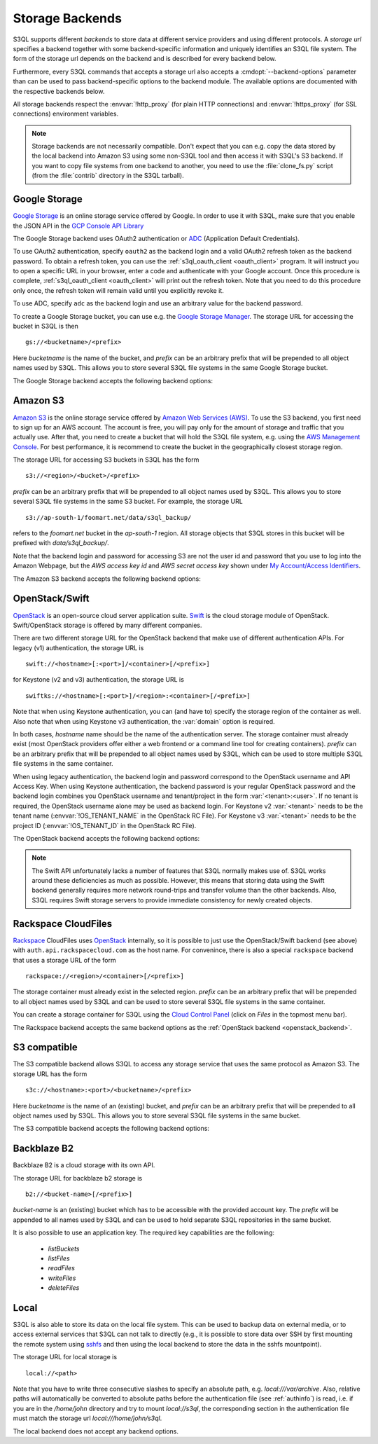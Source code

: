 .. -*- mode: rst -*-

.. _storage_backends:

==================
 Storage Backends
==================

S3QL supports different *backends* to store data at different service
providers and using different protocols. A *storage url* specifies a
backend together with some backend-specific information and uniquely
identifies an S3QL file system. The form of the storage url depends on
the backend and is described for every backend below.

Furthermore, every S3QL commands that accepts a storage url also
accepts a :cmdopt:`--backend-options` parameter than can be used to
pass backend-specific options to the backend module. The available
options are documented with the respective backends below.

All storage backends respect the :envvar:`!http_proxy` (for plain HTTP
connections) and :envvar:`!https_proxy` (for SSL connections)
environment variables.

.. note::

   Storage backends are not necessarily compatible. Don't expect that
   you can e.g. copy the data stored by the local backend into Amazon
   S3 using some non-S3QL tool and then access it with S3QL's S3
   backend. If you want to copy file systems from one backend to
   another, you need to use the :file:`clone_fs.py` script (from the
   :file:`contrib` directory in the S3QL tarball).


Google Storage
==============

.. program:: gs_backend

`Google Storage <https://cloud.google.com/storage/>`_ is an online
storage service offered by Google. In order to use it with S3QL, make
sure that you enable the JSON API in the `GCP Console API Library
<https://console.cloud.google.com/apis/library/>`_

The Google Storage backend uses OAuth2 authentication or ADC_
(Application Default Credentials).

.. _ADC: https://cloud.google.com/docs/authentication/production

To use OAuth2 authentication, specify ``oauth2`` as the backend login
and a valid OAuth2 refresh token as the backend password. To obtain a
refresh token, you can use the :ref:`s3ql_oauth_client <oauth_client>`
program. It will instruct you to open a specific URL in your browser,
enter a code and authenticate with your Google account. Once this
procedure is complete, :ref:`s3ql_oauth_client <oauth_client>` will
print out the refresh token. Note that you need to do this procedure
only once, the refresh token will remain valid until you explicitly
revoke it.

To use ADC, specify ``adc`` as the backend login and use an arbitrary
value for the backend password.

To create a Google Storage bucket, you can use e.g. the `Google
Storage Manager`_. The storage URL for accessing the bucket in S3QL is
then ::

   gs://<bucketname>/<prefix>

Here *bucketname* is the name of the bucket, and *prefix* can be an
arbitrary prefix that will be prepended to all object names used by
S3QL. This allows you to store several S3QL file systems in the same
Google Storage bucket.

The Google Storage backend accepts the following backend options:

.. option:: ssl-ca-path=<path>

   Instead of using the system's default certificate store, validate
   the server certificate against the specified CA
   certificates. :var:`<path>` may be either a file containing
   multiple certificates, or a directory containing one certificate
   per file.

.. option:: tcp-timeout

   Specifies the timeout used for TCP connections. If no data can be
   exchanged with the remote server for longer than this period, the
   TCP connection is closed and re-established (default: 20 seconds).

.. _`Google Storage Manager`: https://console.cloud.google.com/storage/browser


Amazon S3
=========

.. program:: s3_backend

`Amazon S3 <http://aws.amazon.com/s3>`_ is the online storage service
offered by `Amazon Web Services (AWS) <http://aws.amazon.com/>`_. To
use the S3 backend, you first need to sign up for an AWS account. The
account is free, you will pay only for the amount of storage and
traffic that you actually use. After that, you need to create a bucket
that will hold the S3QL file system, e.g. using the `AWS Management
Console <https://console.aws.amazon.com/s3/home>`_. For best
performance, it is recommend to create the bucket in the
geographically closest storage region.

The storage URL for accessing S3 buckets in S3QL has the form ::

    s3://<region>/<bucket>/<prefix>

*prefix* can be an arbitrary prefix that will be prepended to all
object names used by S3QL. This allows you to store several S3QL file
systems in the same S3 bucket. For example, the storage URL ::

   s3://ap-south-1/foomart.net/data/s3ql_backup/

refers to the *foomart.net* bucket in the *ap-south-1* region. All
storage objects that S3QL stores in this bucket will be prefixed with
*data/s3ql_backup/*.

Note that the backend login and password for accessing S3 are not the
user id and password that you use to log into the Amazon Webpage, but
the *AWS access key id* and *AWS secret access key* shown under `My
Account/Access Identifiers
<https://aws-portal.amazon.com/gp/aws/developer/account/index.html?ie=UTF8&action=access-key>`_.

The Amazon S3 backend accepts the following backend options:

.. option:: no-ssl

   Disable encrypted (https) connections and use plain HTTP instead.

.. option:: ssl-ca-path=<path>

   Instead of using the system's default certificate store, validate
   the server certificate against the specified CA
   certificates. :var:`<path>` may be either a file containing
   multiple certificates, or a directory containing one certificate
   per file.

.. option:: tcp-timeout

   Specifies the timeout used for TCP connections. If no data can be
   exchanged with the remote server for longer than this period, the
   TCP connection is closed and re-established (default: 20 seconds).

.. option:: sse

    Enable server side encryption. Both costs & benefits of S3 server
    side encryption are probably rather small, and this option does
    *not* affect any client side encryption performed by S3QL itself.

.. option:: it

   Use INTELLIGENT_TIERING storage class for new objects.
   See `AWS S3 Storage classes <https://docs.aws.amazon.com/AmazonS3/latest/dev/storage-class-intro.html>`_

.. option:: ia

   Use STANDARD_IA (infrequent access) storage class for new objects.
   See `AWS S3 Storage classes <https://docs.aws.amazon.com/AmazonS3/latest/dev/storage-class-intro.html>`_

.. option:: oia

   Use ONEZONE_IA (infrequent access) storage class for new objects.
   See `AWS S3 Storage classes <https://docs.aws.amazon.com/AmazonS3/latest/dev/storage-class-intro.html>`_

.. option:: rrs

   Enable reduced redundancy storage for newly created objects
   (overwrites the *ia* option).

   When enabling this option, it is strongly recommended to
   periodically run :ref:`s3ql_verify <s3ql_verify>`, because objects
   that are lost by the storage backend may cause subsequent data loss
   even later in time due to the data de-duplication feature of S3QL (see
   :ref:`backend_reliability` for details).


.. _openstack_backend:

OpenStack/Swift
===============

.. program:: swift_backend

OpenStack_ is an open-source cloud server application suite. Swift_ is
the cloud storage module of OpenStack. Swift/OpenStack storage is
offered by many different companies.

There are two different storage URL for the OpenStack backend that
make use of different authentication APIs. For legacy (v1)
authentication, the storage URL is ::

   swift://<hostname>[:<port>]/<container>[/<prefix>]

for Keystone (v2 and v3) authentication, the storage URL is ::

   swiftks://<hostname>[:<port>]/<region>:<container>[/<prefix>]

Note that when using Keystone authentication, you can (and have to)
specify the storage region of the container as well. Also note that when
using Keystone v3 authentication, the :var:`domain` option is required.

In both cases, *hostname* name should be the name of the
authentication server.  The storage container must already exist (most
OpenStack providers offer either a web frontend or a command line tool
for creating containers). *prefix* can be an arbitrary prefix that
will be prepended to all object names used by S3QL, which can be used
to store multiple S3QL file systems in the same container.

When using legacy authentication, the backend login and password
correspond to the OpenStack username and API Access Key. When using
Keystone authentication, the backend password is your regular
OpenStack password and the backend login combines you OpenStack
username and tenant/project in the form :var:`<tenant>:<user>`.
If no tenant is required, the OpenStack username alone may be used as
backend login. For Keystone v2 :var:`<tenant>` needs to be the
tenant name (:envvar:`!OS_TENANT_NAME` in the OpenStack RC File).
For Keystone v3 :var:`<tenant>` needs to be the project ID
(:envvar:`!OS_TENANT_ID` in the OpenStack RC File).

The OpenStack backend accepts the following backend options:

.. option:: no-ssl

   Use plain HTTP to connect to the authentication server. This option
   does not directly affect the connection to the storage
   server. Whether HTTPS or plain HTTP is used to connect to the
   storage server is determined by the authentication server.

.. option:: ssl-ca-path=<path>

   Instead of using the system's default certificate store, validate
   the server certificate against the specified CA
   certificates. :var:`<path>` may be either a file containing
   multiple certificates, or a directory containing one certificate
   per file.

.. option:: tcp-timeout

   Specifies the timeout used for TCP connections. If no data can be
   exchanged with the remote server for longer than this period, the
   TCP connection is closed and re-established (default: 20 seconds).

.. option:: disable-expect100

   If this option is specified, S3QL does not use the ``Expect:
   continue`` header (cf. `RFC2616, section 8.2.3`__) when uploading
   data to the server. This can be used to work around broken storage
   servers that don't fully support HTTP 1.1, but may decrease
   performance as object data will be transmitted to the server more
   than once in some circumstances.

.. option:: no-feature-detection

   If this option is specified, S3QL does not try to dynamically detect
   advanced features of the Swift backend. In this case S3QL can only
   use the least common denominator of supported Swift versions and
   configurations.

.. option:: domain

   If this option is specified, S3QL will use the Keystone v3 API. The
   default domain ID for OpenStack installations is :var:`default`. If this
   option is specified without setting the :var:`project-domain` option, this
   will be used for both the project and the user domain.
   You need to provide the domain ID not the domain name to this option.
   If your provider did not give you a domain ID, then it is most likely
   :var:`default`.

.. option:: domain-is-name

   If your provider only supplies you with the name of your domain and not the uuid,
   you need to set this :var:`domain-is-name` option, whereby the :var:`domain` is used as the domain name,
   not the domain id.

.. option:: project-domain

   In simple cases, the project domain will be the same as the auth
   domain. If the :var:`project-domain` option is not specified, it will be
   assumed to be the same as the user domain.
   You need to provide the domain ID not the domain name to this option.
   If your provider did not give you a domain ID, then it is most likely
   :var:`default`.

.. option:: project-domain-is-name

   If your provider only supplies you with the name of your project domain and not the uuid,
   you need to set this :var:`project-domain-name` option, whereby the :var:`project-domain` is used
   as the name of the project domain, not the id of the project domain.
   If project-domain-is-name is not set, it is assumed the same as domain-is-name.

.. option:: tenant-is-name

   Some providers use the tenant name to specify the storage location, and others use the tenant id.
   If your provider uses the tenant name and not the id, you need to set this :var:`tenant-is-name` option.
   If :var:`tenant-is-name` is provided, the :var:`<tenant>` component of the login is used as the tenant
   name, not the tenant id.

.. __: http://tools.ietf.org/html/rfc2616#section-8.2.3
.. _OpenStack: http://www.openstack.org/
.. _Swift: http://openstack.org/projects/storage/

.. NOTE::

   The Swift API unfortunately lacks a number of features that S3QL
   normally makes use of. S3QL works around these deficiencies as much
   as possible. However, this means that storing data using the Swift
   backend generally requires more network round-trips and transfer
   volume than the other backends. Also, S3QL requires Swift storage
   servers to provide immediate consistency for newly created objects.


Rackspace CloudFiles
====================

Rackspace_ CloudFiles uses OpenStack_ internally, so it is possible to
just use the OpenStack/Swift backend (see above) with
``auth.api.rackspacecloud.com`` as the host name. For convenince,
there is also a special ``rackspace`` backend that uses a storage URL
of the form ::

   rackspace://<region>/<container>[/<prefix>]

The storage container must already exist in the selected
region. *prefix* can be an arbitrary prefix that will be prepended to
all object names used by S3QL and can be used to store several S3QL
file systems in the same container.

You can create a storage container for S3QL using the `Cloud Control
Panel <https://mycloud.rackspace.com/>`_ (click on *Files* in the
topmost menu bar).

The Rackspace backend accepts the same backend options as the
:ref:`OpenStack backend <openstack_backend>`.

.. _Rackspace: http://www.rackspace.com/


S3 compatible
=============

.. program:: s3c_backend

The S3 compatible backend allows S3QL to access any storage service
that uses the same protocol as Amazon S3. The storage URL has the form ::

   s3c://<hostname>:<port>/<bucketname>/<prefix>

Here *bucketname* is the name of an (existing) bucket, and *prefix*
can be an arbitrary prefix that will be prepended to all object names
used by S3QL. This allows you to store several S3QL file systems in
the same bucket.

The S3 compatible backend accepts the following backend options:

.. option:: no-ssl

   Disable encrypted (https) connections and use plain HTTP instead.

.. option:: ssl-ca-path=<path>

   Instead of using the system's default certificate store, validate
   the server certificate against the specified CA
   certificates. :var:`<path>` may be either a file containing
   multiple certificates, or a directory containing one certificate
   per file.

.. option:: tcp-timeout

   Specifies the timeout used for TCP connections. If no data can be
   exchanged with the remote server for longer than this period, the
   TCP connection is closed and re-established (default: 20 seconds).

.. option:: disable-expect100

   If this option is specified, S3QL does not use the ``Expect:
   continue`` header (cf. `RFC2616, section 8.2.3`__) when uploading
   data to the server. This can be used to work around broken storage
   servers that don't fully support HTTP 1.1, but may decrease
   performance as object data will be transmitted to the server more
   than once in some circumstances.

.. __: http://tools.ietf.org/html/rfc2616#section-8.2.3

.. option:: dumb-copy

   If this option is specified, S3QL assumes that a COPY request to
   the storage server has succeeded as soon as the server returns a
   ``200 OK`` status. The `S3 COPY API`_ specifies that the
   storage server may still return an error in the request body (see
   the `copy proposal`__ for the rationale), so this
   option should only be used if you are certain that your storage
   server only returns ``200 OK`` when the copy operation has been
   completely and successfully carried out. Using this option may be
   neccessary if your storage server does not return a valid response
   body for a successful copy operation.

.. _`S3 COPY API`: http://docs.aws.amazon.com/AmazonS3/latest/API/RESTObjectCOPY.html
.. __: https://doc.s3.amazonaws.com/proposals/copy.html


Backblaze B2
============

Backblaze B2 is a cloud storage with its own API.

The storage URL for backblaze b2 storage is ::

   b2://<bucket-name>[/<prefix>]

*bucket-name* is an (existing) bucket which has to be accessible with
the provided account key. The *prefix* will be appended to all names
used by S3QL and can be used to hold separate S3QL repositories in the
same bucket.

It is also possible to use an application key. The required key capabilities
are the following:

   - `listBuckets`
   - `listFiles`
   - `readFiles`
   - `writeFiles`
   - `deleteFiles`

.. option:: disable-versions

   If versioning of the bucket is not enabled, this option can be set.
   When deleting objects, the bucket will not be scanned for all file versions
   because it will be implied that only the one (the most recent) version of a
   file exists. This will use only one class B transaction instead of
   (possibly) multiple class C transactions.

.. option:: retry-on-cap-exceeded

   If there are data/transaction caps set for the backblaze account, this option
   controls if operations should be retried as cap counters are reset every day.
   Otherwise the exception would abort the program.

.. option:: test-mode-fail-some-uploads

   This option puts the backblaze B2 server into test mode by adding a special header
   to the upload requests. The server will then randomly fail some uploads. Use
   only to test the failure resiliency of the backend implementation as it causes
   unnecessary traffic, delays and transactions.

.. option:: test-mode-expire-some-tokens

   Similarly to the option above this lets the server fail some authorization tokens
   in order to test the reauthorization of the backend implementation.

.. option:: test-mode-force-cap-exceeded

   Like above this option instructs the server to behave as if the data/transaction
   caps were exceeded. Use this only to test the backend implementation for correct/desired
   behavior. Can be useful in conjunction with *retry-on-cap-exceeded* option.

.. option:: tcp-timeout

   Specifies the timeout used for TCP connections. If no data can be
   exchanged with the remote server for longer than this period, the
   TCP connection is closed and re-established (default: 20 seconds).

.. _Backblaze B2 API: https://www.backblaze.com/b2/docs/


Local
=====

S3QL is also able to store its data on the local file system. This can
be used to backup data on external media, or to access external
services that S3QL can not talk to directly (e.g., it is possible to
store data over SSH by first mounting the remote system using sshfs_
and then using the local backend to store the data in the sshfs
mountpoint).

The storage URL for local storage is ::

   local://<path>

Note that you have to write three consecutive slashes to specify an
absolute path, e.g. `local:///var/archive`. Also, relative paths will
automatically be converted to absolute paths before the authentication
file (see :ref:`authinfo`) is read, i.e. if you are in the
`/home/john` directory and try to mount `local://s3ql`, the
corresponding section in the authentication file must match the
storage url `local:///home/john/s3ql`.

The local backend does not accept any backend options.

.. _sshfs: http://fuse.sourceforge.net/sshfs.html
